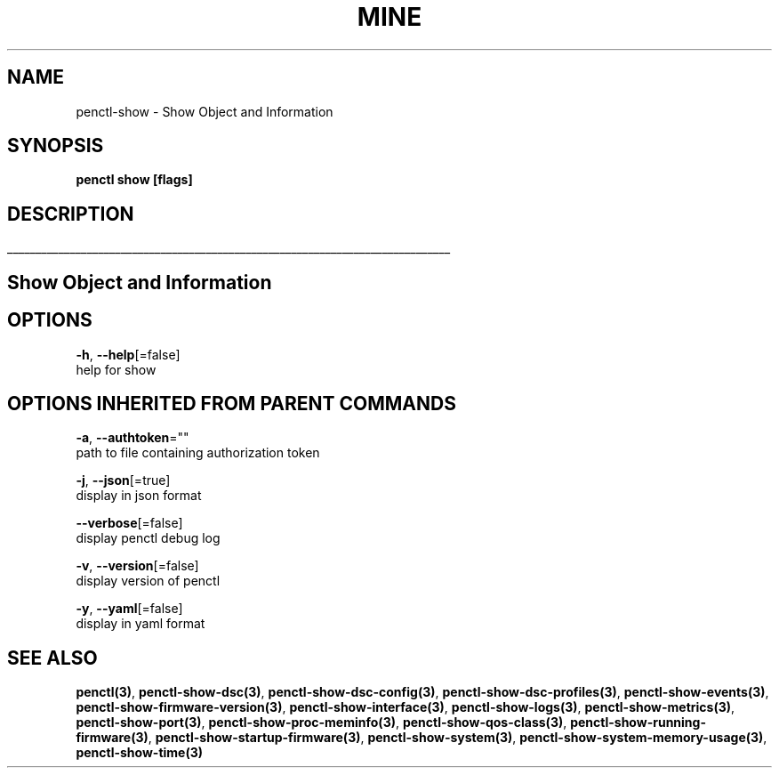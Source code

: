 .TH "MINE" "3" "Dec 2019" "Auto generated by spf13/cobra" "" 
.nh
.ad l


.SH NAME
.PP
penctl\-show \- Show Object and Information


.SH SYNOPSIS
.PP
\fBpenctl show [flags]\fP


.SH DESCRIPTION
.ti 0
\l'\n(.lu'

.SH Show Object and Information

.SH OPTIONS
.PP
\fB\-h\fP, \fB\-\-help\fP[=false]
    help for show


.SH OPTIONS INHERITED FROM PARENT COMMANDS
.PP
\fB\-a\fP, \fB\-\-authtoken\fP=""
    path to file containing authorization token

.PP
\fB\-j\fP, \fB\-\-json\fP[=true]
    display in json format

.PP
\fB\-\-verbose\fP[=false]
    display penctl debug log

.PP
\fB\-v\fP, \fB\-\-version\fP[=false]
    display version of penctl

.PP
\fB\-y\fP, \fB\-\-yaml\fP[=false]
    display in yaml format


.SH SEE ALSO
.PP
\fBpenctl(3)\fP, \fBpenctl\-show\-dsc(3)\fP, \fBpenctl\-show\-dsc\-config(3)\fP, \fBpenctl\-show\-dsc\-profiles(3)\fP, \fBpenctl\-show\-events(3)\fP, \fBpenctl\-show\-firmware\-version(3)\fP, \fBpenctl\-show\-interface(3)\fP, \fBpenctl\-show\-logs(3)\fP, \fBpenctl\-show\-metrics(3)\fP, \fBpenctl\-show\-port(3)\fP, \fBpenctl\-show\-proc\-meminfo(3)\fP, \fBpenctl\-show\-qos\-class(3)\fP, \fBpenctl\-show\-running\-firmware(3)\fP, \fBpenctl\-show\-startup\-firmware(3)\fP, \fBpenctl\-show\-system(3)\fP, \fBpenctl\-show\-system\-memory\-usage(3)\fP, \fBpenctl\-show\-time(3)\fP
